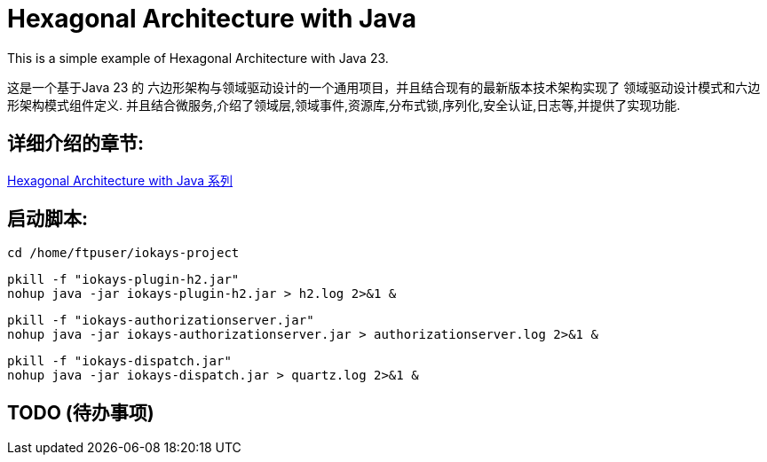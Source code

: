 # Hexagonal Architecture with Java

This is a simple example of Hexagonal Architecture with Java 23.

这是一个基于Java 23 的 六边形架构与领域驱动设计的一个通用项目，并且结合现有的最新版本技术架构实现了 领域驱动设计模式和六边形架构模式组件定义.
并且结合微服务,介绍了领域层,领域事件,资源库,分布式锁,序列化,安全认证,日志等,并提供了实现功能.

== 详细介绍的章节:

https://www.iokays.com/hexagonal-architecture-with-java[Hexagonal Architecture with Java 系列]

== 启动脚本:

 cd /home/ftpuser/iokays-project

 pkill -f "iokays-plugin-h2.jar"
 nohup java -jar iokays-plugin-h2.jar > h2.log 2>&1 &

 pkill -f "iokays-authorizationserver.jar"
 nohup java -jar iokays-authorizationserver.jar > authorizationserver.log 2>&1 &

 pkill -f "iokays-dispatch.jar"
 nohup java -jar iokays-dispatch.jar > quartz.log 2>&1 &

== TODO (待办事项)

